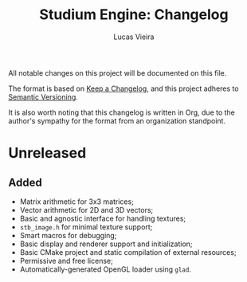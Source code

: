 #+TITLE:  Studium Engine: Changelog
#+AUTHOR: Lucas Vieira
#+EMAIL:  lucasvieira@lisp.com.br

All notable changes on this project will be documented on this file.

The format is based on [[https://keepachangelog.com/en/1.0.0/][Keep a Changelog]], and this project adheres to
[[https://keepachangelog.com/en/1.0.0/][Semantic Versioning]].

It is also worth noting that this changelog is written in Org, due to the
author's sympathy for the format from an organization standpoint.

* Unreleased
** Added
- Matrix arithmetic for 3x3 matrices;
- Vector arithmetic for 2D and 3D vectors;
- Basic and agnostic interface for handling textures;
- =stb_image.h= for minimal texture support;
- Smart macros for debugging;
- Basic display and renderer support and initialization;
- Basic CMake project and static compilation of external resources;
- Permissive and free license;
- Automatically-generated OpenGL loader using =glad=.

